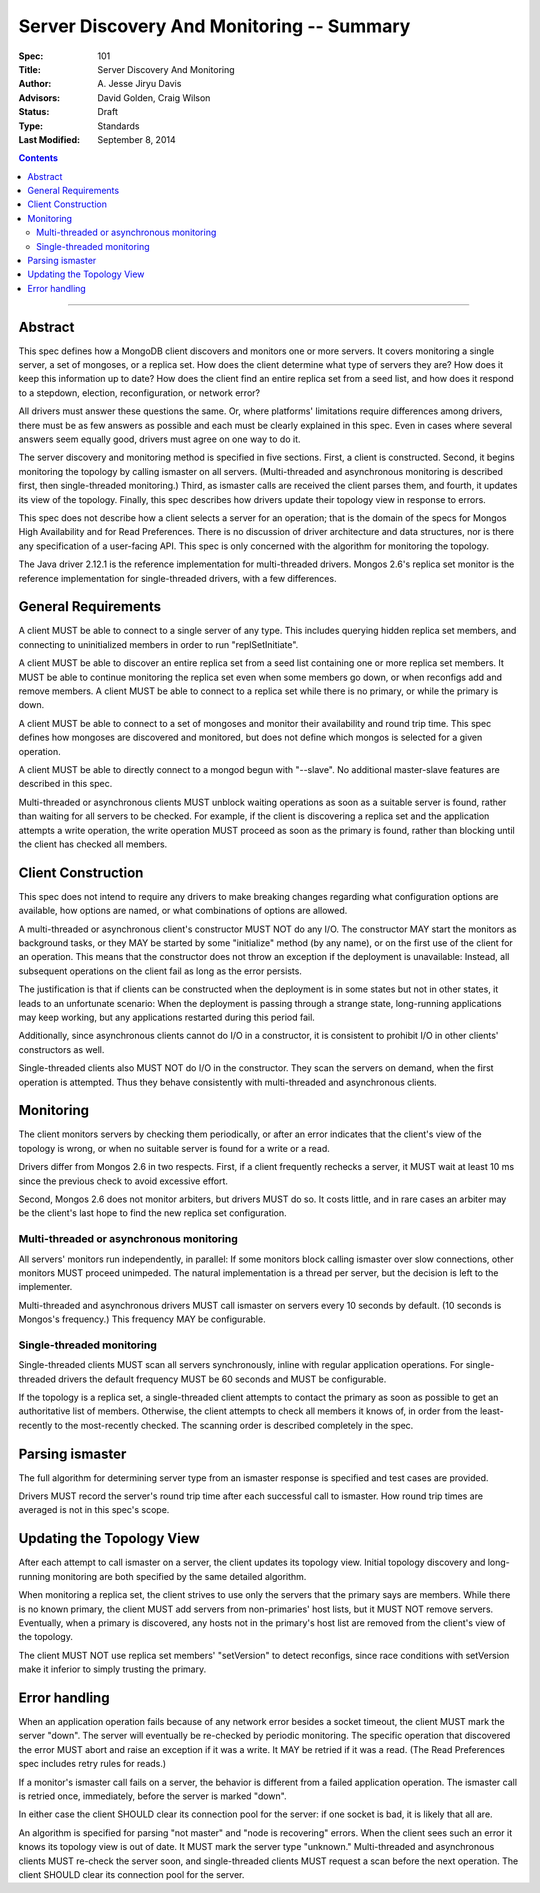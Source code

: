 ==========================================
Server Discovery And Monitoring -- Summary
==========================================

:Spec: 101
:Title: Server Discovery And Monitoring
:Author: A\. Jesse Jiryu Davis
:Advisors: David Golden, Craig Wilson
:Status: Draft
:Type: Standards
:Last Modified: September 8, 2014

.. contents::

--------

Abstract
--------

This spec defines how a MongoDB client discovers and monitors one or more servers.
It covers monitoring a single server, a set of mongoses, or a replica set.
How does the client determine what type of servers they are?
How does it keep this information up to date?
How does the client find an entire replica set from a seed list,
and how does it respond to a stepdown, election, reconfiguration, or network error?

All drivers must answer these questions the same.
Or, where platforms' limitations require differences among drivers,
there must be as few answers as possible and each must be clearly explained in this spec.
Even in cases where several answers seem equally good, drivers must agree on one way to do it.

The server discovery and monitoring method is specified in five sections.
First, a client is constructed.
Second, it begins monitoring the topology by calling ismaster on all servers.
(Multi-threaded and asynchronous monitoring is described first,
then single-threaded monitoring.)
Third, as ismaster calls are received
the client parses them,
and fourth, it updates its view of the topology.
Finally, this spec describes how drivers update their topology view
in response to errors.

This spec does not describe how a client selects a server for an operation;
that is the domain of the specs for Mongos High Availability
and for Read Preferences.
There is no discussion of driver architecture and data structures,
nor is there any specification of a user-facing API.
This spec is only concerned with the algorithm for monitoring the topology.

The Java driver 2.12.1 is the reference implementation
for multi-threaded drivers.
Mongos 2.6's replica set monitor
is the reference implementation for single-threaded drivers,
with a few differences.

General Requirements
--------------------

A client MUST be able to connect to a single server of any type.
This includes querying hidden replica set members,
and connecting to uninitialized members in order to run
"replSetInitiate".

A client MUST be able to discover an entire replica set from
a seed list containing one or more replica set members.
It MUST be able to continue monitoring the replica set
even when some members go down,
or when reconfigs add and remove members.
A client MUST be able to connect to a replica set
while there is no primary, or while the primary is down.

A client MUST be able to connect to a set of mongoses
and monitor their availability and round trip time.
This spec defines how mongoses are discovered and monitored,
but does not define which mongos is selected for a given operation.

A client MUST be able to directly connect to a mongod begun with "--slave".
No additional master-slave features are described in this spec.

Multi-threaded or asynchronous clients
MUST unblock waiting operations
as soon as a suitable server is found,
rather than waiting for all servers to be checked.
For example, if the client is discovering a replica set
and the application attempts a write operation,
the write operation MUST proceed as soon as the primary is found,
rather than blocking until the client has checked all members.

Client Construction
-------------------

This spec does not intend
to require any drivers to make breaking changes regarding
what configuration options are available,
how options are named,
or what combinations of options are allowed.

A multi-threaded or asynchronous client's constructor MUST NOT do any I/O.
The constructor MAY start the monitors as background tasks,
or they MAY be started by some "initialize" method (by any name),
or on the first use of the client for an operation.
This means that the constructor does not throw an exception
if the deployment is unavailable:
Instead, all subsequent operations on the client fail
as long as the error persists.

The justification is that
if clients can be constructed when the deployment is in some states
but not in other states,
it leads to an unfortunate scenario:
When the deployment is passing through a strange state,
long-running applications may keep working,
but any applications restarted during this period fail.

Additionally, since asynchronous clients cannot do I/O in a constructor,
it is consistent to prohibit I/O in other clients' constructors as well.

Single-threaded clients also MUST NOT do I/O in the constructor.
They scan the servers on demand,
when the first operation is attempted.
Thus they behave consistently with multi-threaded and asynchronous clients.

Monitoring
----------

The client monitors servers by checking them periodically,
or after an error indicates that the client's view of the topology is wrong,
or when no suitable server is found for a write or a read.

Drivers differ from Mongos 2.6 in two respects. First,
if a client frequently rechecks a server,
it MUST wait at least 10 ms
since the previous check to avoid excessive effort.

Second, Mongos 2.6 does not monitor arbiters, but drivers MUST do so.
It costs little, and in rare cases an arbiter may be the client's last hope
to find the new replica set configuration.

Multi-threaded or asynchronous monitoring
'''''''''''''''''''''''''''''''''''''''''

All servers' monitors run independently, in parallel:
If some monitors block calling ismaster over slow connections,
other monitors MUST proceed unimpeded.
The natural implementation is a thread per server,
but the decision is left to the implementer.

Multi-threaded and asynchronous drivers
MUST call ismaster on servers every 10 seconds by default.
(10 seconds is Mongos's frequency.)
This frequency MAY be configurable.

Single-threaded monitoring
''''''''''''''''''''''''''

Single-threaded clients MUST scan all servers synchronously,
inline with regular application operations.
For single-threaded drivers the default frequency MUST be 60 seconds
and MUST be configurable.

If the topology is a replica set,
a single-threaded client attempts to contact the primary as soon as possible
to get an authoritative list of members.
Otherwise, the client attempts to check all members it knows of,
in order from the least-recently to the most-recently checked.
The scanning order is described completely in the spec.

Parsing ismaster
----------------

The full algorithm for determining server type from an ismaster response
is specified and test cases are provided.

Drivers MUST record the server's round trip time
after each successful call to ismaster.
How round trip times are averaged is not in this spec's scope.

Updating the Topology View
--------------------------

After each attempt to call ismaster on a server,
the client updates its topology view.
Initial topology discovery and long-running monitoring
are both specified by the same detailed algorithm.

When monitoring a replica set,
the client strives to use only the servers that the primary says are members.
While there is no known primary,
the client MUST add servers from non-primaries' host lists,
but it MUST NOT remove servers.
Eventually, when a primary is discovered, any hosts not in the primary's host
list are removed from the client's view of the topology.

The client MUST NOT use replica set members' "setVersion"
to detect reconfigs, since race conditions with setVersion
make it inferior to simply trusting the primary.

Error handling
--------------

When an application operation fails because of
any network error besides a socket timeout,
the client MUST mark the server "down".
The server will eventually be re-checked by periodic monitoring.
The specific operation that discovered the error
MUST abort and raise an exception if it was a write.
It MAY be retried if it was a read.
(The Read Preferences spec includes retry rules for reads.)

If a monitor's ismaster call fails on a server,
the behavior is different from a failed application operation.
The ismaster call is retried once, immediately,
before the server is marked "down".

In either case the client SHOULD clear its connection pool for the server:
if one socket is bad, it is likely that all are.

An algorithm is specified for parsing
"not master" and "node is recovering" errors.
When the client sees such an error it knows its topology view is out of date.
It MUST mark the server type "unknown."
Multi-threaded and asynchronous clients MUST re-check the server soon,
and single-threaded clients MUST request a scan before the next operation.
The client SHOULD clear its connection pool for the server.
